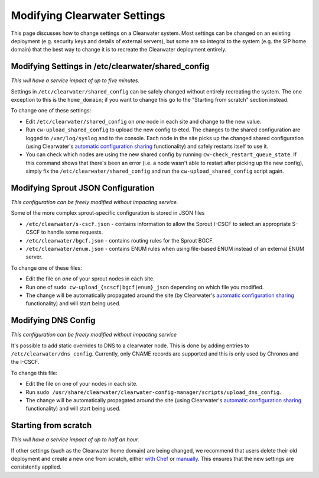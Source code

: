 Modifying Clearwater Settings
=============================

This page discusses how to change settings on a Clearwater system. Most
settings can be changed on an existing deployment (e.g. security keys
and details of external servers), but some are so integral to the system
(e.g. the SIP home domain) that the best way to change it is to recreate
the Clearwater deployment entirely.

Modifying Settings in /etc/clearwater/shared\_config
----------------------------------------------------

*This will have a service impact of up to five minutes.*

Settings in ``/etc/clearwater/shared_config`` can be safely changed
without entirely recreating the system. The one exception to this is the
``home_domain``; if you want to change this go to the "Starting from
scratch" section instead.

To change one of these settings:

-  Edit ``/etc/clearwater/shared_config`` on *one* node in each site and
   change to the new value.
-  Run ``cw-upload_shared_config`` to upload the new config to etcd. The
   changes to the shared configuration are logged to ``/var/log/syslog``
   and to the console. Each node in the site picks up the changed shared
   configuration (using Clearwater's `automatic configuration
   sharing <Automatic_Clustering_Config_Sharing>`__ functionality) and
   safely restarts itself to use it.
-  You can check which nodes are using the new shared config by running
   ``cw-check_restart_queue_state``. If this command shows that there's
   been an error (i.e. a node wasn't able to restart after picking up
   the new config), simply fix the ``/etc/clearwater/shared_config`` and
   run the ``cw-upload_shared_config`` script again.

Modifying Sprout JSON Configuration
-----------------------------------

*This configuration can be freely modified without impacting service.*

Some of the more complex sprout-specific configuration is stored in JSON
files

-  ``/etc/clearwater/s-cscf.json`` - contains information to allow the
   Sprout I-CSCF to select an appropriate S-CSCF to handle some
   requests.
-  ``/etc/clearwater/bgcf.json`` - contains routing rules for the Sprout
   BGCF.
-  ``/etc/clearwater/enum.json`` - contains ENUM rules when using
   file-based ENUM instead of an external ENUM server.

To change one of these files:

-  Edit the file on *one* of your sprout nodes in each site.
-  Run one of ``sudo cw-upload_{scscf|bgcf|enum}_json`` depending on
   which file you modified.
-  The change will be automatically propagated around the site (by
   Clearwater's `automatic configuration
   sharing <Automatic_Clustering_Config_Sharing>`__ functionality) and
   will start being used.

Modifying DNS Config
--------------------

*This configuration can be freely modified without impacting service*

It's possible to add static overrides to DNS to a clearwater node. This
is done by adding entries to ``/etc/clearwater/dns_config``. Currently,
only CNAME records are supported and this is only used by Chronos and
the I-CSCF.

To change this file:

-  Edit the file on one of your nodes in each site.
-  Run
   ``sudo /usr/share/clearwater/clearwater-config-manager/scripts/upload_dns_config``.
-  The change will be automatically propagated around the site (using
   Clearwater's `automatic configuration
   sharing <Automatic_Clustering_Config_Sharing>`__ functionality) and
   will start being used.

Starting from scratch
---------------------

*This will have a service impact of up to half an hour.*

If other settings (such as the Clearwater home domain) are being
changed, we recommend that users delete their old deployment and create
a new one from scratch, either `with
Chef <Creating_a_deployment_with_Chef.html>`__ or
`manually <Manual_Install.html>`__. This ensures that the new settings are
consistently applied.
